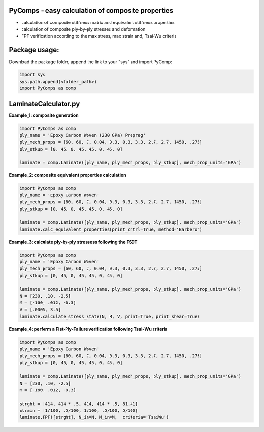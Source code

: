 PyComps - easy calculation of composite properties
---------------------------------------------

- calculation of composite stiffness matrix and equivalent stiffness properties
- calculation of composite ply-by-ply stresses and deformation
- FPF verification according to the max stress, max strain and, Tsai-Wu criteria

Package usage: 
-----------------------------------------------------------

Download the package folder, append the link to your "sys" and import PyComp:

.. code-block:: console

    import sys
    sys.path.append(<folder_path>)
    import PyComps as comp

LaminateCalculator.py
---------------------------------------------

**Example_1: composite generation**

.. code-block:: python

    import PyComps as comp
    ply_name = 'Epoxy Carbon Woven (230 GPa) Prepreg'
    ply_mech_props = [60, 60, 7, 0.04, 0.3, 0.3, 3.3, 2.7, 2.7, 1450, .275]
    ply_stkup = [0, 45, 0, 45, 45, 0, 45, 0]

    laminate = comp.Laminate([ply_name, ply_mech_props, ply_stkup], mech_prop_units='GPa')

**Example_2: composite equivalent properties calculation**

.. code-block:: python

    import PyComps as comp
    ply_name = 'Epoxy Carbon Woven'
    ply_mech_props = [60, 60, 7, 0.04, 0.3, 0.3, 3.3, 2.7, 2.7, 1450, .275]
    ply_stkup = [0, 45, 0, 45, 45, 0, 45, 0]

    laminate = comp.Laminate([ply_name, ply_mech_props, ply_stkup], mech_prop_units='GPa')
    laminate.calc_equivalent_properties(print_cntrl=True, method='Barbero')

**Example_3: calculate ply-by-ply stressess following the FSDT**

.. code-block:: python

    import PyComps as comp
    ply_name = 'Epoxy Carbon Woven'
    ply_mech_props = [60, 60, 7, 0.04, 0.3, 0.3, 3.3, 2.7, 2.7, 1450, .275]
    ply_stkup = [0, 45, 0, 45, 45, 0, 45, 0]

    laminate = comp.Laminate([ply_name, ply_mech_props, ply_stkup], mech_prop_units='GPa')
    N = [230, .10, -2.5]
    M = [-160, .012, -0.3]
    V = [.0005, 3.5]
    laminate.calculate_stress_state(N, M, V, print=True, print_shear=True)

**Example_4: perform a Fist-Ply-Failure verification following Tsai-Wu criteria**

.. code-block:: python

    import PyComps as comp
    ply_name = 'Epoxy Carbon Woven'
    ply_mech_props = [60, 60, 7, 0.04, 0.3, 0.3, 3.3, 2.7, 2.7, 1450, .275]
    ply_stkup = [0, 45, 0, 45, 45, 0, 45, 0]

    laminate = comp.Laminate([ply_name, ply_mech_props, ply_stkup], mech_prop_units='GPa')
    N = [230, .10, -2.5]
    M = [-160, .012, -0.3]

    strght = [414, 414 * .5, 414, 414 * .5, 81.41]
    strain = [1/100, .5/100, 1/100, .5/100, 5/100]
    laminate.FPF([strght], N_in=N, M_in=M,  criteria='TsaiWu')

